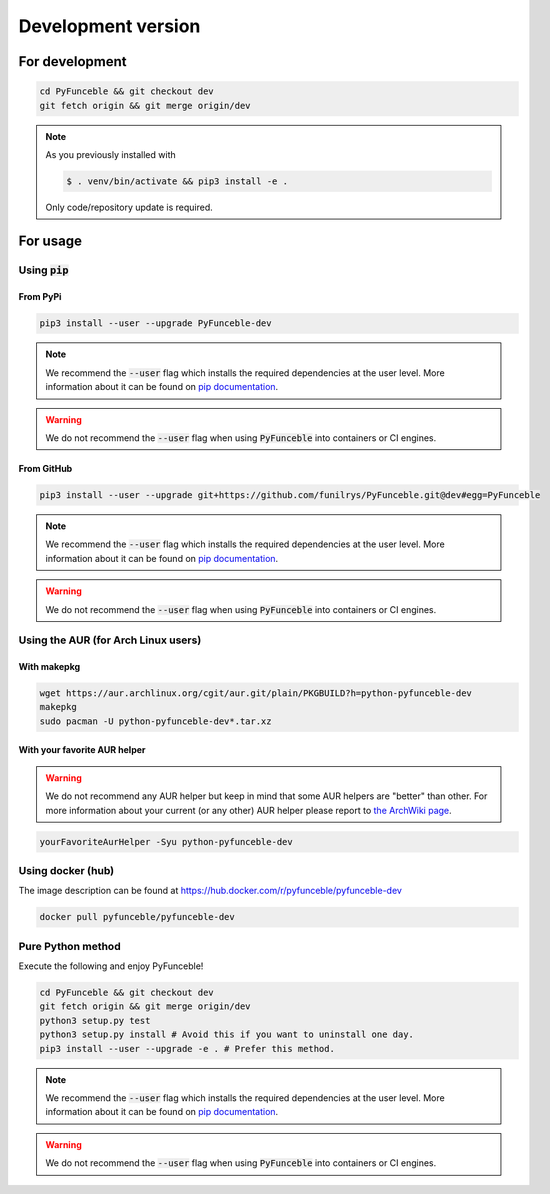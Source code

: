 Development version
-------------------

For development
^^^^^^^^^^^^^^^

.. code-block:: bash

   cd PyFunceble && git checkout dev
   git fetch origin && git merge origin/dev

.. note::
   As you previously installed with

   .. code-block::

      $ . venv/bin/activate && pip3 install -e .

   Only code/repository update is required.

For usage
^^^^^^^^^

Using :code:`pip`
"""""""""""""""""

From PyPi
~~~~~~~~~

.. code-block:: bash

   pip3 install --user --upgrade PyFunceble-dev

.. note::
   We recommend the :code:`--user` flag which installs the required dependencies
   at the user level. More information about it can be found on
   `pip documentation`_.

.. warning::
   We do not recommend the :code:`--user` flag when using :code:`PyFunceble`
   into containers or CI engines.


From GitHub
~~~~~~~~~~~

.. code-block:: bash

   pip3 install --user --upgrade git+https://github.com/funilrys/PyFunceble.git@dev#egg=PyFunceble

.. note::
   We recommend the :code:`--user` flag which installs the required dependencies
   at the user level. More information about it can be found on
   `pip documentation`_.

.. warning::
   We do not recommend the :code:`--user` flag when using :code:`PyFunceble`
   into containers or CI engines.

Using the AUR (for Arch Linux users)
""""""""""""""""""""""""""""""""""""

With makepkg
~~~~~~~~~~~~

.. code-block:: bash

   wget https://aur.archlinux.org/cgit/aur.git/plain/PKGBUILD?h=python-pyfunceble-dev
   makepkg
   sudo pacman -U python-pyfunceble-dev*.tar.xz

With your favorite AUR helper
~~~~~~~~~~~~~~~~~~~~~~~~~~~~~

.. warning::
   We do not recommend any AUR helper but keep in mind that some AUR helpers
   are "better" than other.
   For more information about your current (or any other) AUR helper please
   report to `the ArchWiki page`_.

.. code-block:: bash

   yourFavoriteAurHelper -Syu python-pyfunceble-dev

Using docker (hub)
""""""""""""""""""

The image description can be found at https://hub.docker.com/r/pyfunceble/pyfunceble-dev

.. code-block:: bash

   docker pull pyfunceble/pyfunceble-dev


Pure Python method
""""""""""""""""""

Execute the following and enjoy PyFunceble!

.. code-block:: bash

   cd PyFunceble && git checkout dev
   git fetch origin && git merge origin/dev
   python3 setup.py test
   python3 setup.py install # Avoid this if you want to uninstall one day.
   pip3 install --user --upgrade -e . # Prefer this method.

.. note::
   We recommend the :code:`--user` flag which installs the required dependencies
   at the user level. More information about it can be found on
   `pip documentation`_.

.. warning::
   We do not recommend the :code:`--user` flag when using :code:`PyFunceble`
   into containers or CI engines.


.. _the ArchWiki page: https://wiki.archlinux.org/index.php/AUR_helpers
.. _pip documentation: https://pip.pypa.io/en/stable/reference/pip_install/?highlight=--user#cmdoption-user
